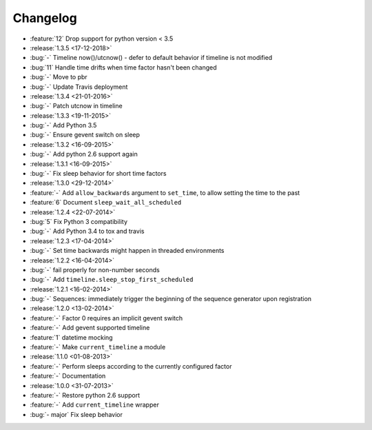 Changelog
=========

* :feature:`12` Drop support for python version < 3.5

* :release:`1.3.5 <17-12-2018>`
* :bug:`-` Timeline now()/utcnow() - defer to default behavior if timeline is not modified
* :bug:`11` Handle time drifts when time factor hasn't been changed
* :bug:`-` Move to pbr
* :bug:`-` Update Travis deployment

* :release:`1.3.4 <21-01-2016>`
* :bug:`-` Patch utcnow in timeline

* :release:`1.3.3 <19-11-2015>`
* :bug:`-` Add Python 3.5
* :bug:`-` Ensure gevent switch on sleep

* :release:`1.3.2 <16-09-2015>`
* :bug:`-` Add python 2.6 support again

* :release:`1.3.1 <16-09-2015>`
* :bug:`-` Fix sleep behavior for short time factors

* :release:`1.3.0 <29-12-2014>`
* :feature:`-` Add ``allow_backwards`` argument to ``set_time``, to allow setting the time to the past
* :feature:`6` Document ``sleep_wait_all_scheduled``

* :release:`1.2.4 <22-07-2014>`
* :bug:`5` Fix Python 3 compatibility
* :bug:`-` Add Python 3.4 to tox and travis

* :release:`1.2.3 <17-04-2014>`
* :bug:`-` Set time backwards might happen in threaded environments

* :release:`1.2.2 <16-04-2014>`
* :bug:`-` fail properly for non-number seconds
* :bug:`-` Add ``timeline.sleep_stop_first_scheduled``

* :release:`1.2.1 <16-02-2014>`
* :bug:`-` Sequences: immediately trigger the beginning of the sequence generator upon registration

* :release:`1.2.0 <13-02-2014>`
* :feature:`-` Factor 0 requires an implicit gevent switch
* :feature:`-` Add gevent supported timeline
* :feature:`1` datetime mocking
* :feature:`-` Make ``current_timeline`` a module

* :release:`1.1.0 <01-08-2013>`
* :feature:`-` Perform sleeps according to the currently configured factor
* :feature:`-` Documentation

* :release:`1.0.0 <31-07-2013>`
* :feature:`-` Restore python 2.6 support
* :feature:`-` Add ``current_timeline`` wrapper
* :bug:`- major` Fix sleep behavior
